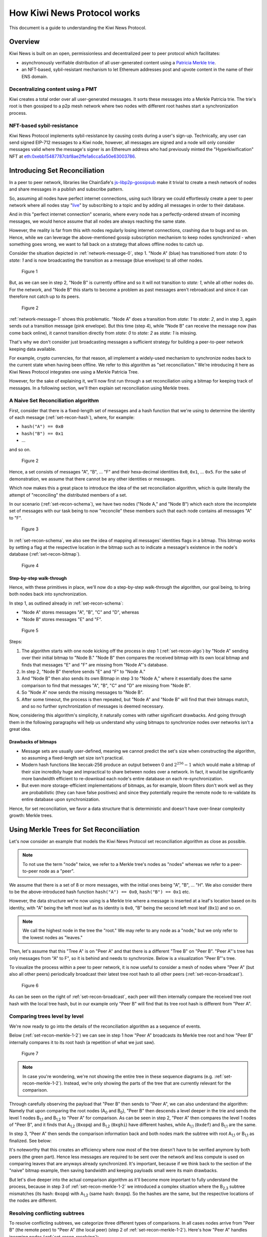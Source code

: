 How Kiwi News Protocol works
============================

This document is a guide to understanding the Kiwi News Protocol.


Overview
--------

Kiwi News is built on an open, permissionless and decentralized peer to peer
protocol which facilitates:

- asynchronously verifiable distribution of all user-generated content using a `Patricia Merkle trie <https://ethereum.org/en/developers/docs/data-structures-and-encoding/patricia-merkle-trie/>`_.
- an NFT-based, sybil-resistant mechanism to let Ethereum addresses post and upvote content in the name of their ENS domain.

Decentralizing content using a PMT
__________________________________

Kiwi creates a total order over all user-generated messages. It sorts these messages into a Merkle Patricia trie. The trie's root is then gossiped to a p2p mesh network where two nodes with different root hashes start a synchronization process.

NFT-based sybil-resistance
__________________________

Kiwi News Protocol implements sybil-resistance by causing costs during a user's
sign-up. Technically, any user can send signed EIP-712 messages to a Kiwi node, however,
all messages are signed and a node will only consider messages valid where the message's signer is an Ethereum address who had previously minted the "Hyperkiwification" NFT at `eth:0xebb15487787cbf8ae2ffe1a6cca5a50e63003786 <https://etherscan.io/address/0xebb15487787cbf8ae2ffe1a6cca5a50e63003786>`_.

Introducing Set Reconciliation
------------------------------

In a peer to peer network, libraries like ChainSafe's `js-libp2p-gossipsub <https://github.com/ChainSafe/js-libp2p-gossipsub>`_ make it trivial to create a mesh network of nodes and share messages in a publish and subscribe pattern. 

So, assuming all nodes have perfect internet connections, using such library we could effortlessly create a peer to peer network where all nodes stay "`live <https://en.wikipedia.org/wiki/Safety_and_liveness_properties>`_" by subscribing to a topic and by adding all messages in order to their database.

And in this "perfect internet connection" scenario, where every node has a perfectly-ordered stream of incoming messages, we would hence assume that all nodes are always reaching the same state.

However, the reality is far from this with nodes regularly losing internet connections, crashing due to bugs and so on. Hence, while we can leverage the above-mentioned gossip subscription mechanism to keep nodes synchronized - when something goes wrong, we want to fall back on a strategy that allows offline nodes to catch up.

Consider the situation depicted in :ref:`network-message-0`, step 1. "Node A" (blue) has transitioned from `state: 0` to `state: 1` and is now broadcasting the transition as a message (blue envelope) to all other nodes.

.. figure:: _static/network-message-0.svg
   :name: network-message-0

   Figure 1

But, as we can see in step 2, "Node B" is currently offline and so it will not transition to `state: 1`, while all other nodes do. For the network, and "Node B" this starts to become a problem as past messages aren't rebroadcast and since it can therefore not catch up to its peers.

.. figure:: _static/network-message-1.svg
   :name: network-message-1

   Figure 2

:ref:`network-message-1` shows this problematic. "Node A" does a transition from `state: 1` to `state: 2`, and in step 3, again sends out a transition message (pink envelope). But this time (step 4), while "Node B" can receive the message now (has come back online), it cannot transition directly from `state: 0` to `state: 2` as `state: 1` is missing.

That's why we don't consider just broadcasting messages a sufficient strategy for building a peer-to-peer network keeping data available.

For example, crypto currencies, for that reason, all implement a widely-used mechanism to synchronize nodes back to the current state when having been offline. We refer to this algorithm as "set reconciliation." We're introducing it here as Kiwi News Protocol integrates one using a Merkle Patricia Tree.

However, for the sake of explaining it, we'll now first run through a set reconciliation using a bitmap for keeping track of messages. In a following section, we'll then explain set reconciliation using Merkle trees.

A Naive Set Reconciliation algorithm
____________________________________

First, consider that there is a fixed-length set of messages and a hash function
that we're using to determine the identity of each message (:ref:`set-recon-hash`), where, for example:

- ``hash("A") == 0x0``
- ``hash("B") == 0x1``
- ...

and so on.

.. figure:: _static/set-recon-hash.svg
   :name: set-recon-hash

   Figure 2

Hence, a set consists of messages "A", "B", ... "F" and their hexa-decimal identities ``0x0``, ``0x1``, ... ``0x5``. For the sake of demonstration, we assume that there cannot be any other identities or messages.

Which now makes this a great place to introduce the idea of the set reconciliation algorithm, which is quite literally the attempt of "reconciling" the distributed members of a set. 

In our scenario (:ref:`set-recon-schema`), we have two nodes ("Node A," and "Node B") which each store the incomplete set of messages with our task being to now "reconcile" these members such that each node contains all messages "A" to "F".

.. figure:: _static/set-recon-schema.svg
   :name: set-recon-schema

   Figure 3

In :ref:`set-recon-schema`, we also see the idea of mapping all messages' identities flags in a bitmap. This bitmap works by setting a flag at the respective location in the bitmap such as to indicate a message's existence in the node's database (:ref:`set-recon-bitmap`). 

.. figure:: _static/set-recon-bitmap.svg
   :name: set-recon-bitmap

   Figure 4

Step-by-step walk-through
.........................

Hence, with these primitives in place, we'll now do a step-by-step walk-through the
algorithm, our goal being, to bring both nodes back into synchronization.

In step 1, as outlined already in :ref:`set-recon-schema`:

- "Node A" stores messages "A", "B", "C" and "D", whereas
- "Node B" stores messages "E" and "F".

.. figure:: _static/set-recon-algo.svg
   :name: set-recon-algo

   Figure 5


Steps: 

1. The algorithm starts with one node kicking off the process in step 1 (:ref:`set-recon-algo`) by "Node A" sending over their initial bitmap to "Node B." "Node B" then compares the received bitmap with its own local bitmap and finds that messages "E" and "F" are missing from "Node A"'s database.
2. In step 2, "Node B" therefore sends "E" and "F" to "Node A."
3. And "Node B" then also sends its own Bitmap in step 3 to "Node A," where it essentially does the same comparison to find that messages "A", "B", "C" and "D" are missing from "Node B".
4. So "Node A" now sends the missing messages to "Node B".
5. After some timeout, the process is then repeated, but "Node A" and "Node B" will find that their bitmaps match, and so no further synchronization of messages is deemed necessary.

Now, considering this algorithm's simplicity, it naturally comes with rather significant drawbacks. And going through them in the following paragraphs will help us understand why using bitmaps to synchronize nodes over networks isn't a great idea.

Drawbacks of bitmaps
....................

- Message sets are usually user-defined, meaning we cannot predict the set's size when constructing the algorithm, so assuming a fixed-length set size isn't practical.
- Modern hash functions like keccak-256 produce an output between 0 and :math:`2^{256} - 1` which would make a bitmap of their size incredbily huge and impractical to share between nodes over a network. In fact, it would be significantly more bandwidth efficient to re-download each node's entire database on each re-synchronization.
- But even more storage-efficient implementations of bitmaps, as for example, bloom filters don't work well as they are probabilistic (they can have false positives) and since they potentially require the remote node to re-validate its entire database upon synchronization.

Hence, for set reconciliation, we favor a data structure that is deterministic and doesn't have over-linear complexity growth: Merkle trees.

Using Merkle Trees for Set Reconciliation
-----------------------------------------

Let's now consider an example that models the Kiwi News Protocol set reconciliation algorithm as close as possible.

.. note::
  To not use the term "node" twice, we refer to a Merkle tree's nodes as "nodes" whereas we refer to a peer-to-peer node as a "peer".

We assume that there is a set of 8 or more messages, with the initial ones being "A", "B", ... "H". We also consider there to be the above-introduced hash function ``hash("A") == 0x0``, ``hash("B") == 0x1`` etc.

However, the data structure we're now using is a Merkle trie where a message is inserted at a leaf's location based on its identity, with "A" being the left most leaf as its identity is ``0x0``, "B" being the second left most leaf (``0x1``) and so on.

.. note::
  We call the highest node in the tree the "root." We may refer to any node as a "node," but we only refer to the lowest nodes as "leaves."

.. mermaid::
   
 graph TD
     A_0[A<sub>0</sub><br>0xuvw] --> A_1,1[A<sub>1,1</sub><br>0xdef]
     A_0 -->    A_1,2[A<sub>1,2</sub><br>0xopq]
     A_1,1 -->  A_2,1[A<sub>2,1</sub><br>0xjkl]
     A_1,1 -->  A_2,2[A<sub>2,2</sub><br>0xlmn]
     A_2,1 -->  A("A"<br>0x0)
     A_2,1 -->  B("B"<br>0x1)
     A_2,2 -->  C("C"<br>0x2)
     A_2,2 -->  D("D"<br>0x3)
     A_1,2 -->  E("E"<br>0x4)
     A_1,2 -->  F("F"<br>0x5)


Then, let's assume that this "Tree A" is on "Peer A" and that there is a different "Tree B" on "Peer B". "Peer A"'s tree has only messages from "A" to F", so it is behind and needs to synchronize. Below is a visualization "Peer B"'s tree.

.. mermaid::

    graph TD
     B_0[B<sub>0</sub><br>0xabc] --> B_1,1[B<sub>1,1</sub><br>0xdef]
     B_0 -->    B_1,2[B<sub>1,2</sub><br>0xghi]
     B_1,1 -->  B_2,1[B<sub>2,1</sub><br>0xjkl]
     B_1,1 -->  B_2,2[B<sub>2,2</sub><br>0xlmn]
     B_1,2 -->  B_2,3[B<sub>2,3</sub><br>0xopq]
     B_1,2 -->  B_2,4[B<sub>2,4</sub><br>0xprs]
     B_2,1 -->  A("A"<br>0x0)
     B_2,1 -->  B("B"<br>0x1)
     B_2,2 -->  C("C"<br>0x2)
     B_2,2 -->  D("D"<br>0x3)
     B_2,3 -->  E("E"<br>0x4)
     B_2,3 -->  F("F"<br>0x5)
     B_2,4 -->  G("G"<br>0x6)
     B_2,4 -->  H("H"<br>0x7)

     style B_0 fill:#FF3399
     style B_1,1 fill:#FF3399
     style B_2,1 fill:#FF3399
     style B_2,2 fill:#FF3399
     style B_1,2 fill:#FF3399
     style B_2,3 fill:#FF3399
     style B_2,4 fill:#FF3399
     style A fill:#FF3399
     style B fill:#FF3399
     style C fill:#FF3399
     style D fill:#FF3399
     style E fill:#FF3399
     style F fill:#FF3399
     style G fill:#FF3399
     style H fill:#FF3399

To visualize the process within a peer to peer network, it is now useful to consider a mesh of nodes where "Peer A" (but also all other peers) periodically broadcast their latest tree root hash to all other peers (:ref:`set-recon-broadcast`).

.. figure:: _static/set-recon-broadcast.svg
   :name: set-recon-broadcast

   Figure 6

As can be seen on the right of :ref:`set-recon-broadcast`, each peer will then internally compare the received tree root hash with the local tree hash, but in our example only "Peer B" will find that its tree root hash is different from "Peer A".

Comparing trees level by level
______________________________

We're now ready to go into the details of the reconciliation algorithm as a sequence of events.

Below (:ref:`set-recon-merkle-1-2`) we can see in step 1 how "Peer A" broadcasts its Merkle tree root and how "Peer B" internally compares it to its root hash (a repetition of what we just saw).

.. figure:: _static/set-recon-merkle-1-2.svg
   :name: set-recon-merkle-1-2

   Figure 7

.. note::
   In case you're wondering, we're not showing the entire tree in these sequence diagrams (e.g. :ref:`set-recon-merkle-1-2`). Instead, we're only showing the parts of the tree that are currently relevant for the comparison.

Through carefully observing the payload that "Peer B" then sends to "Peer A", we can also understand the algorithm: Namely that upon comparing the root nodes (A\ :sub:`0` and B\ :sub:`0`), "Peer B" then descends a level deeper in the trie and sends the level 1 nodes B\ :sub:`1,1` and B\ :sub:`1,2` to "Peer A" for comparison. As can be seen in step 2, "Peer A" then compares the level 1 nodes of "Peer B", and it finds that A\ :sub:`1,2` (``0xopq``) and B\ :sub:`1,2` (``0xghi``) have different hashes, while A\ :sub:`1,1` (``0xdef``) and B\ :sub:`1,1` are the same.

In step 3, "Peer A" then sends the comparison information back and both nodes mark the subtree with root A\ :sub:`1,1` or B\ :sub:`1,1` as finalized. See below:

.. mermaid::

    graph TD
     B_0[B<sub>0</sub><br>0xabc] --> B_1,1[B<sub>1,1</sub><br>0xdef]
     B_0 -->    B_1,2[B<sub>1,2</sub><br>0xghi]
     B_1,1 -->  B_2,1[B<sub>2,1</sub><br>0xjkl]
     B_1,1 -->  B_2,2[B<sub>2,2</sub><br>0xlmn]
     B_1,2 -->  B_2,3[B<sub>2,3</sub><br>0xopq]
     B_1,2 -->  B_2,4[B<sub>2,4</sub><br>0xprs]
     B_2,1 -->  A("A"<br>0x0)
     B_2,1 -->  B("B"<br>0x1)
     B_2,2 -->  C("C"<br>0x2)
     B_2,2 -->  D("D"<br>0x3)
     B_2,3 -->  E("E"<br>0x4)
     B_2,3 -->  F("F"<br>0x5)
     B_2,4 -->  G("G"<br>0x6)
     B_2,4 -->  H("H"<br>0x7)

     style B_0 fill:#FF3399
     style B_1,1 fill:#33FF99
     style B_2,1 fill:#33FF99
     style B_2,2 fill:#33FF99
     style B_1,2 fill:#FF3399
     style A fill:#33FF99
     style B fill:#33FF99
     style C fill:#33FF99
     style D fill:#33FF99
     style E fill:#33FF99
     style F fill:#33FF99
     style B_2,3 fill:#33FF99
     style B_2,4 fill:#FF3399
     style G fill:#FF3399
     style H fill:#FF3399

It's noteworthy that this creates an efficiency where now most of the tree doesn't have to be verified anymore by both peers (the green part). Hence less messages are required to be sent over the network and less compute is used on comparing leaves that are anyways already synchronized. It's important, because if we think back to the section of the "naive" bitmap example, then saving bandwidth and keeping payloads small were its main drawbacks.

But let's dive deeper into the actual comparison algorithm as it'll become more important to fully understand the process, because in step 3 of :ref:`set-recon-merkle-1-2` we introduced a complex situation where the B\ :sub:`2,3` subtree mismatches (its hash: ``0xopq``) with A\ :sub:`1,2` (same hash: ``0xopq``). So the hashes are the same, but the respective locations of the nodes are different.

Resolving conflicting subtrees
______________________________

To resolve conflicting subtrees, we categorize three different types of comparisons. In all cases nodes arrive from "Peer B" (the remote peer) to "Peer A" (the local peer) (step 2 of :ref:`set-recon-merkle-1-2`). Here's how "Peer A" handles incoming nodes (:ref:`set-recon-resolving`):

1. We look up the node's hash in the local tree. If it exists, we label it a "match". We also inform the remote peer of the match. We won't descend into that part of the sub tree anymore since we know that all leaves are equal.
2. If we don't find the node's hash in the local tree, but in its place there exists a different node, we label it a "mismatch" but we don't act on this finding.
3. Finally, if we neither find a node via its hash or in its place, then we consider it "missing". In case that missing node is a leaf, and we received it for comparison, we add it to our local tree and update all of that subtree's hashes.

.. figure:: _static/set-recon-resolving.svg
   :name: set-recon-resolving

   Figure 8

.. note::
   The above section appears to be rather complex but it really isn't if we mentally consider a few principles:
  
  1. A matching node always means that both remote and local tree are in sync for a sub-tree.
  2. The tree library is very powerful and can re-order the tree deterministically such that we will arrive at the same root hash if we just manage to insert all the missing leaves.

Finalizing the synchronization
______________________________

OK, now for the final part, which doesn't contain any new mechanism we would have to introduce. Instead, this is now a repetition of what we've already seen. In :ref:`set-recon-merkle-2-3`, "Peer B" sends B\ :sub:`2,3` and B\ :sub:`2,4`. "Peer A" will look for B\ :sub:`2,3`'s hash (``0xopq``) and actually recognize it as A\ :sub:`1,2` (a "match"). B\ :sub:`2,4`, however, won't be found through its hash and at its position is A's "F" (a "mismatch"). Hence only the children of B\ :sub:`2,4` are then left to compare.

.. figure:: _static/set-recon-merkle-2-3.svg
   :name: set-recon-merkle-2-3

   Figure 9

In :ref:`set-recon-merkle-3-4`, step 5, "Peer B" sends the leaves "G" and "H" to "Peer A." "Peer A" recognizes them as "missing" as they can neither be found through their hash, and since there are also no other nodes in their places.

.. figure:: _static/set-recon-merkle-3-4.svg
   :name: set-recon-merkle-3-4

   Figure 10

In step 6, "Peer A" therefore adds messages "G" and "H" to their own tree, in turn updating a large part of its tree's hashes. The root hashes of tree A and B are now equal and the synchronization is completed.
